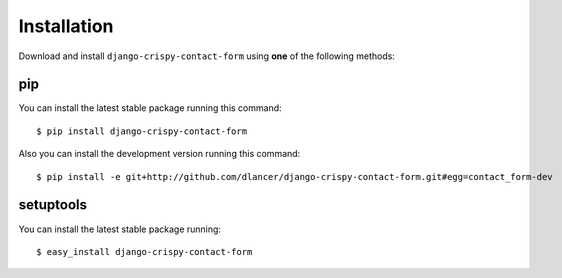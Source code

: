 Installation
============

Download and install ``django-crispy-contact-form`` using **one** of the following methods:

pip
---

You can install the latest stable package running this command::

    $ pip install django-crispy-contact-form

Also you can install the development version running this command::

    $ pip install -e git+http://github.com/dlancer/django-crispy-contact-form.git#egg=contact_form-dev

setuptools
----------

You can install the latest stable package running::

    $ easy_install django-crispy-contact-form

